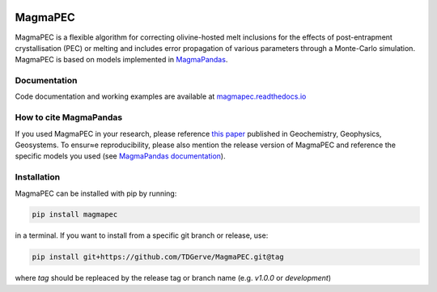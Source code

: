 .. image:: https://zenodo.org/badge/763548550.svg
  :target: https://zenodo.org/badge/latestdoi/763548550


========
MagmaPEC
========
MagmaPEC is a flexible algorithm for correcting olivine-hosted melt inclusions for the effects of post-entrapment crystallisation (PEC) or melting  and includes error propagation of various parameters through a Monte-Carlo simulation. MagmaPEC is based on models implemented in `MagmaPandas <https://pypi.org/project/MagmaPandas/>`_.

Documentation
-------------
Code documentation and working examples are available at `magmapec.readthedocs.io <https://magmapec.readthedocs.io>`_


How to cite MagmaPandas
------------------------------
If you used MagmaPEC in your research, please reference  `this paper <http://dx.doi.org/10.1029/2025GC012420>`_ published in Geochemistry, Geophysics, Geosystems. To ensur≈e reproducibility, please also mention the release version of MagmaPEC and reference the specific models you used (see `MagmaPandas documentation <https://magmapandas.readthedocs.io/en/latest/code_documentation.html#references>`_).


Installation
------------
MagmaPEC can be installed with pip by running:

.. code-block:: bash

    pip install magmapec

in a terminal.
If you want to install from a specific git branch or release, use:

.. code-block:: bash

    pip install git+https://github.com/TDGerve/MagmaPEC.git@tag

where *tag* should be repleaced by the release tag or branch name (e.g. *v1.0.0* or *development*)





